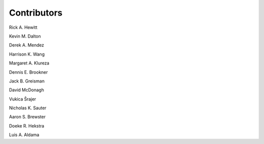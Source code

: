 ============
Contributors
============

Rick A. Hewitt

Kevin M. Dalton

Derek A. Mendez

Harrison K. Wang

Margaret A. Klureza

Dennis E. Brookner

Jack B. Greisman

David McDonagh

Vukica Šrajer

Nicholas K. Sauter

Aaron S. Brewster

Doeke R. Hekstra

Luis A. Aldama
